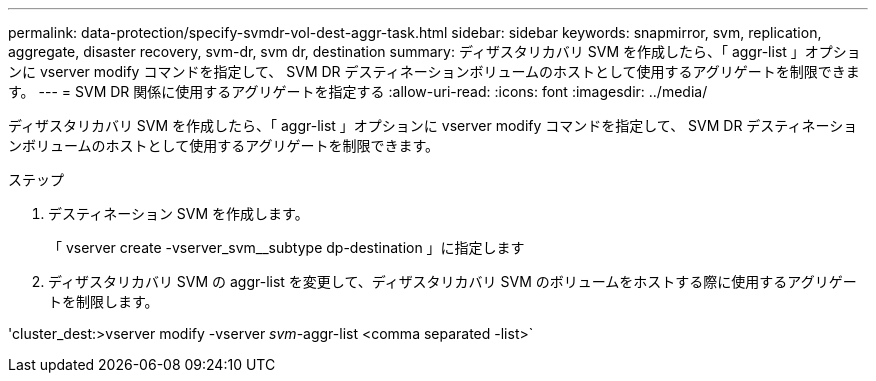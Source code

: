 ---
permalink: data-protection/specify-svmdr-vol-dest-aggr-task.html 
sidebar: sidebar 
keywords: snapmirror, svm, replication, aggregate, disaster recovery, svm-dr, svm dr, destination 
summary: ディザスタリカバリ SVM を作成したら、「 aggr-list 」オプションに vserver modify コマンドを指定して、 SVM DR デスティネーションボリュームのホストとして使用するアグリゲートを制限できます。 
---
= SVM DR 関係に使用するアグリゲートを指定する
:allow-uri-read: 
:icons: font
:imagesdir: ../media/


[role="lead"]
ディザスタリカバリ SVM を作成したら、「 aggr-list 」オプションに vserver modify コマンドを指定して、 SVM DR デスティネーションボリュームのホストとして使用するアグリゲートを制限できます。

.ステップ
. デスティネーション SVM を作成します。
+
「 vserver create -vserver_svm__subtype dp-destination 」に指定します

. ディザスタリカバリ SVM の aggr-list を変更して、ディザスタリカバリ SVM のボリュームをホストする際に使用するアグリゲートを制限します。


'cluster_dest:>vserver modify -vserver _svm_-aggr-list <comma separated -list>`
